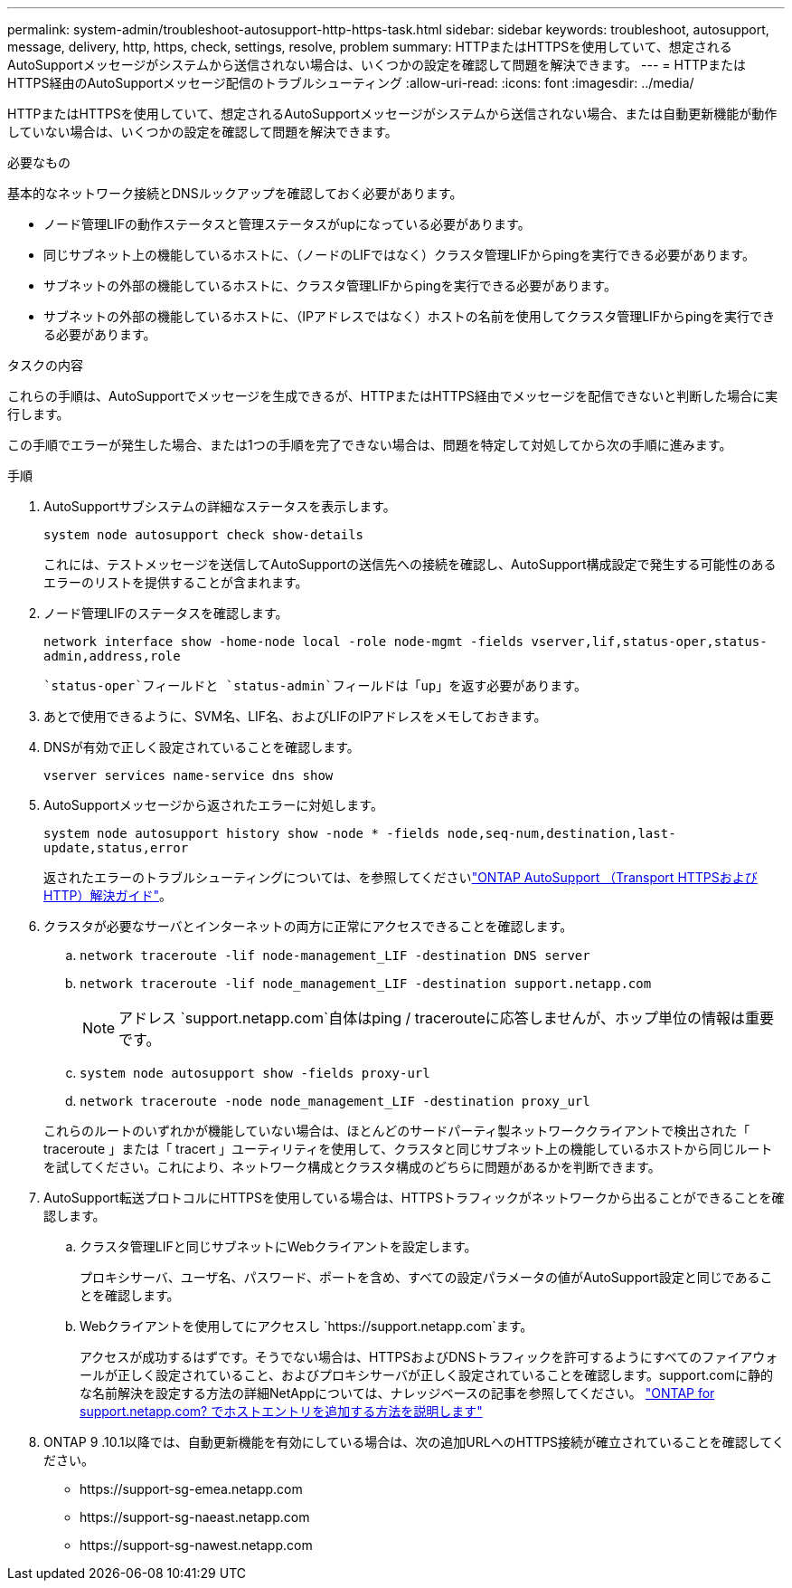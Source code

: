 ---
permalink: system-admin/troubleshoot-autosupport-http-https-task.html 
sidebar: sidebar 
keywords: troubleshoot, autosupport, message, delivery, http, https, check, settings, resolve, problem 
summary: HTTPまたはHTTPSを使用していて、想定されるAutoSupportメッセージがシステムから送信されない場合は、いくつかの設定を確認して問題を解決できます。 
---
= HTTPまたはHTTPS経由のAutoSupportメッセージ配信のトラブルシューティング
:allow-uri-read: 
:icons: font
:imagesdir: ../media/


[role="lead"]
HTTPまたはHTTPSを使用していて、想定されるAutoSupportメッセージがシステムから送信されない場合、または自動更新機能が動作していない場合は、いくつかの設定を確認して問題を解決できます。

.必要なもの
基本的なネットワーク接続とDNSルックアップを確認しておく必要があります。

* ノード管理LIFの動作ステータスと管理ステータスがupになっている必要があります。
* 同じサブネット上の機能しているホストに、（ノードのLIFではなく）クラスタ管理LIFからpingを実行できる必要があります。
* サブネットの外部の機能しているホストに、クラスタ管理LIFからpingを実行できる必要があります。
* サブネットの外部の機能しているホストに、（IPアドレスではなく）ホストの名前を使用してクラスタ管理LIFからpingを実行できる必要があります。


.タスクの内容
これらの手順は、AutoSupportでメッセージを生成できるが、HTTPまたはHTTPS経由でメッセージを配信できないと判断した場合に実行します。

この手順でエラーが発生した場合、または1つの手順を完了できない場合は、問題を特定して対処してから次の手順に進みます。

.手順
. AutoSupportサブシステムの詳細なステータスを表示します。
+
`system node autosupport check show-details`

+
これには、テストメッセージを送信してAutoSupportの送信先への接続を確認し、AutoSupport構成設定で発生する可能性のあるエラーのリストを提供することが含まれます。

. ノード管理LIFのステータスを確認します。
+
`network interface show -home-node local -role node-mgmt -fields vserver,lif,status-oper,status-admin,address,role`

+
 `status-oper`フィールドと `status-admin`フィールドは「up」を返す必要があります。

. あとで使用できるように、SVM名、LIF名、およびLIFのIPアドレスをメモしておきます。
. DNSが有効で正しく設定されていることを確認します。
+
`vserver services name-service dns show`

. AutoSupportメッセージから返されたエラーに対処します。
+
`system node autosupport history show -node * -fields node,seq-num,destination,last-update,status,error`

+
返されたエラーのトラブルシューティングについては、を参照してくださいlink:https://kb.netapp.com/Advice_and_Troubleshooting/Data_Storage_Software/ONTAP_OS/ONTAP_AutoSupport_(Transport_HTTPS_and_HTTP)_Resolution_Guide["ONTAP AutoSupport （Transport HTTPSおよびHTTP）解決ガイド"^]。

. クラスタが必要なサーバとインターネットの両方に正常にアクセスできることを確認します。
+
.. `network traceroute -lif node-management_LIF -destination DNS server`
.. `network traceroute -lif node_management_LIF -destination support.netapp.com`
+
[NOTE]
====
アドレス `support.netapp.com`自体はping / tracerouteに応答しませんが、ホップ単位の情報は重要です。

====
.. `system node autosupport show -fields proxy-url`
.. `network traceroute -node node_management_LIF -destination proxy_url`


+
これらのルートのいずれかが機能していない場合は、ほとんどのサードパーティ製ネットワーククライアントで検出された「 traceroute 」または「 tracert 」ユーティリティを使用して、クラスタと同じサブネット上の機能しているホストから同じルートを試してください。これにより、ネットワーク構成とクラスタ構成のどちらに問題があるかを判断できます。

. AutoSupport転送プロトコルにHTTPSを使用している場合は、HTTPSトラフィックがネットワークから出ることができることを確認します。
+
.. クラスタ管理LIFと同じサブネットにWebクライアントを設定します。
+
プロキシサーバ、ユーザ名、パスワード、ポートを含め、すべての設定パラメータの値がAutoSupport設定と同じであることを確認します。

.. Webクライアントを使用してにアクセスし `+https://support.netapp.com+`ます。
+
アクセスが成功するはずです。そうでない場合は、HTTPSおよびDNSトラフィックを許可するようにすべてのファイアウォールが正しく設定されていること、およびプロキシサーバが正しく設定されていることを確認します。support.comに静的な名前解決を設定する方法の詳細NetAppについては、ナレッジベースの記事を参照してください。 https://kb.netapp.com/Advice_and_Troubleshooting/Data_Storage_Software/ONTAP_OS/How_would_a_HOST_entry_be_added_in_ONTAP_for_support.netapp.com%3F["ONTAP for support.netapp.com? でホストエントリを追加する方法を説明します"^]



. ONTAP 9 .10.1以降では、自動更新機能を有効にしている場合は、次の追加URLへのHTTPS接続が確立されていることを確認してください。
+
** \https://support-sg-emea.netapp.com
** \https://support-sg-naeast.netapp.com
** \https://support-sg-nawest.netapp.com




